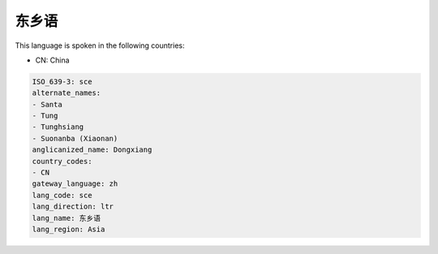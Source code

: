 .. _sce:

东乡语
=========

This language is spoken in the following countries:

* CN: China

.. code-block:: yaml

    ISO_639-3: sce
    alternate_names:
    - Santa
    - Tung
    - Tunghsiang
    - Suonanba (Xiaonan)
    anglicanized_name: Dongxiang
    country_codes:
    - CN
    gateway_language: zh
    lang_code: sce
    lang_direction: ltr
    lang_name: 东乡语
    lang_region: Asia
    
